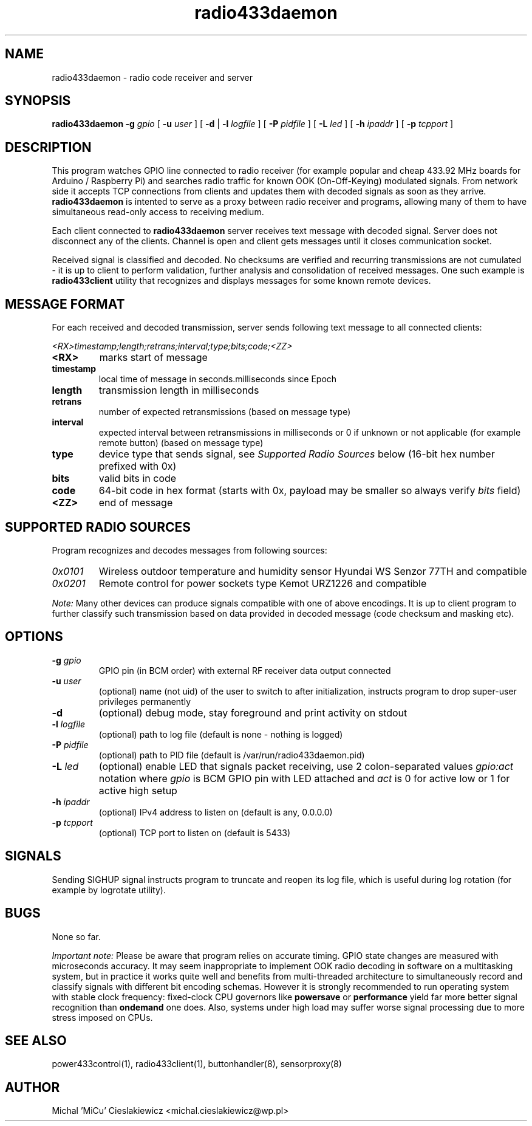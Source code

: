 .TH radio433daemon "8" "March 2017" "mrutil Package" "Raspik Utilities"
.SH NAME
radio433daemon \- radio code receiver and server
.SH SYNOPSIS
.B radio433daemon -g
.I gpio
[
.B -u
.I user
] [
.B -d
|
.B -l
.I logfile
] [
.B -P
.I pidfile
] [
.B -L
.I led
] [
.B -h
.I ipaddr
] [
.B -p
.I tcpport
]
.SH DESCRIPTION
This program watches GPIO line connected to radio receiver (for example
popular and cheap 433.92 MHz boards for Arduino / Raspberry Pi) and searches
radio traffic for known OOK (On-Off-Keying) modulated signals.
From network side it accepts TCP connections from clients and updates them
with decoded signals as soon as they arrive.
.B radio433daemon
is intented to serve as a proxy between radio receiver and programs,
allowing many of them to have simultaneous read-only access to
receiving medium.
.PP
Each client connected to
.B radio433daemon
server receives text message with decoded signal. Server does not
disconnect any of the clients. Channel is open and client gets messages
until it closes communication socket.
.PP
Received signal is classified and decoded. No checksums are verified and
recurring transmissions are not cumulated - it is up to client to perform
validation, further analysis and consolidation of received messages.
One such example is
.B radio433client
utility that recognizes and displays messages for some known remote devices.
.SH MESSAGE FORMAT
For each received and decoded transmission, server sends following text message
to all connected clients:
.PP
.I <RX>timestamp;length;retrans;interval;type;bits;code;<ZZ>
.TP
.B <RX>
marks start of message
.TP
.B timestamp
local time of message in seconds.milliseconds since Epoch
.TP
.B length
transmission length in milliseconds
.TP
.B retrans
number of expected retransmissions (based on message type)
.TP
.B interval
expected interval between retransmissions in milliseconds or 0 if unknown or
not applicable (for example remote button) (based on message type)
.TP
.B type
device type that sends signal, see
.I Supported Radio Sources
below (16-bit hex number prefixed with 0x)
.TP
.B bits
valid bits in code
.TP
.B code
64-bit code in hex format (starts with 0x, payload may be smaller so always
verify
.I bits
field)
.TP
.B <ZZ>
end of message
.SH SUPPORTED RADIO SOURCES
Program recognizes and decodes messages from following sources:
.TP
.I 0x0101
Wireless outdoor temperature and humidity sensor Hyundai WS Senzor 77TH
and compatible
.TP
.I 0x0201
Remote control for power sockets type Kemot URZ1226 and compatible
.PP
.I Note:
Many other devices can produce signals compatible with one of above encodings.
It is up to client program to further classify such transmission based on data
provided in decoded message (code checksum and masking etc).
.SH OPTIONS
.TP
.BI "-g" " gpio"
GPIO pin (in BCM order) with external RF receiver data output connected
.TP
.BI "-u" " user"
(optional) name (not uid) of the user to switch to after initialization,
instructs program to drop super-user privileges permanently
.TP
.B "-d"
(optional) debug mode, stay foreground and print activity on stdout
.TP
.BI "-l" " logfile"
(optional) path to log file (default is none - nothing is logged)
.TP
.BI "-P" " pidfile"
(optional) path to PID file (default is /var/run/radio433daemon.pid)
.TP
.BI "-L" " led"
(optional) enable LED that signals packet receiving, use 2 colon-separated values
.I gpio:act
notation where
.I gpio
is BCM GPIO pin with LED attached and
.I act
is 0 for active low or 1 for active high setup
.TP
.BI "-h" " ipaddr"
(optional) IPv4 address to listen on (default is any, 0.0.0.0)
.TP
.BI "-p" " tcpport"
(optional) TCP port to listen on (default is 5433)
.SH SIGNALS
Sending SIGHUP signal instructs program to truncate and reopen its log file, which is
useful during log rotation (for example by logrotate utility).
.SH BUGS
None so far.
.PP
.I Important note:
Please be aware that program relies on accurate timing. GPIO state changes are
measured with microseconds accuracy. It may seem inappropriate to implement OOK radio
decoding in software on a multitasking system, but in practice it works quite well and
benefits from multi-threaded architecture to simultaneously record and classify signals
with different bit encoding schemas. However it is strongly recommended to run operating
system with stable clock frequency: fixed-clock CPU governors like
.B powersave
or
.B performance
yield far more better signal recognition than
.B ondemand
one does. Also, systems under high load may suffer worse signal processing due to more
stress imposed on CPUs.
.SH SEE ALSO
power433control(1), radio433client(1), buttonhandler(8), sensorproxy(8)
.SH AUTHOR
Michal 'MiCu' Cieslakiewicz <michal.cieslakiewicz@wp.pl>

